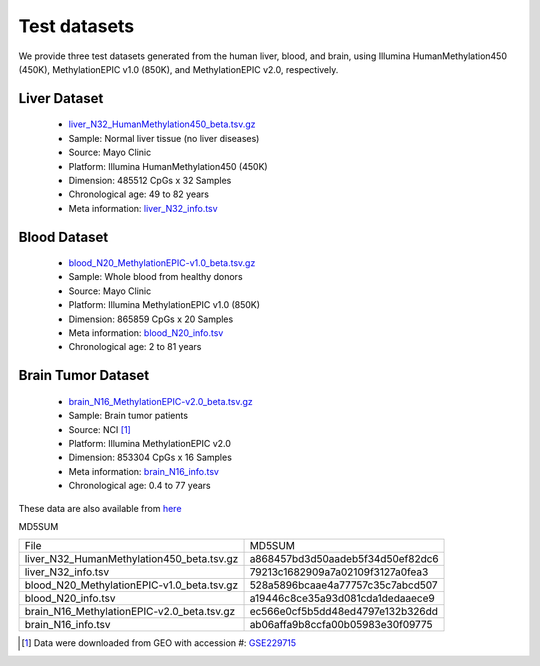 Test datasets
==============

We provide three test datasets generated from the human liver, blood, and brain, using Illumina HumanMethylation450 (450K), MethylationEPIC v1.0 (850K), and MethylationEPIC v2.0, respectively.

Liver Dataset
-------------

  * `liver_N32_HumanMethylation450_beta.tsv.gz <https://sourceforge.net/projects/epical/files/liver_N32_HumanMethylation450_beta.tsv.gz/download>`_
  * Sample: Normal liver tissue (no liver diseases)
  * Source: Mayo Clinic
  * Platform: Illumina HumanMethylation450 (450K)
  * Dimension: 485512 CpGs x 32 Samples
  * Chronological age: 49 to 82 years
  * Meta information: `liver_N32_info.tsv <https://sourceforge.net/projects/epical/files/liver_N32_info.tsv/download>`_
 

Blood Dataset
--------------

  * `blood_N20_MethylationEPIC-v1.0_beta.tsv.gz <https://sourceforge.net/projects/epical/files/blood_N20_MethylationEPIC-v1.0_beta.tsv.gz/download>`_
  * Sample: Whole blood from healthy donors 
  * Source: Mayo Clinic
  * Platform: Illumina MethylationEPIC v1.0 (850K)
  * Dimension: 865859 CpGs x 20 Samples
  * Meta information: `blood_N20_info.tsv <https://sourceforge.net/projects/epical/files/blood_N20_info.tsv/download>`_
  * Chronological age: 2 to 81 years 


Brain Tumor Dataset
--------------------

  * `brain_N16_MethylationEPIC-v2.0_beta.tsv.gz <https://sourceforge.net/projects/epical/files/brain_N16_MethylationEPIC-v2.0_beta.tsv.gz/download>`_
  * Sample: Brain tumor patients
  * Source: NCI [1]_
  * Platform: Illumina MethylationEPIC v2.0
  * Dimension: 853304 CpGs x 16 Samples
  * Meta information: `brain_N16_info.tsv <https://sourceforge.net/projects/epical/files/brain_N16_info.tsv/download>`_
  * Chronological age: 0.4 to 77 years

These data are also available from `here <https://drive.google.com/drive/folders/1dYPxWB5lYTNEEYhvjqUjcfp8G-sJBsiC?usp=drive_link>`_

MD5SUM

+--------------------------------------------+----------------------------------+
| File                                       | MD5SUM                           |
+--------------------------------------------+----------------------------------+
| liver_N32_HumanMethylation450_beta.tsv.gz  | a868457bd3d50aadeb5f34d50ef82dc6 |
+--------------------------------------------+----------------------------------+
| liver_N32_info.tsv                         | 79213c1682909a7a02109f3127a0fea3 |
+--------------------------------------------+----------------------------------+
| blood_N20_MethylationEPIC-v1.0_beta.tsv.gz | 528a5896bcaae4a77757c35c7abcd507 |
+--------------------------------------------+----------------------------------+
| blood_N20_info.tsv                         | a19446c8ce35a93d081cda1dedaaece9 |
+--------------------------------------------+----------------------------------+
| brain_N16_MethylationEPIC-v2.0_beta.tsv.gz | ec566e0cf5b5dd48ed4797e132b326dd |
+--------------------------------------------+----------------------------------+
| brain_N16_info.tsv                         | ab06affa9b8ccfa00b05983e30f09775 |
+--------------------------------------------+----------------------------------+

.. [1] Data were downloaded from GEO with accession #: `GSE229715 <https://www.ncbi.nlm.nih.gov/geo/query/acc.cgi?acc=GSE229715>`_
